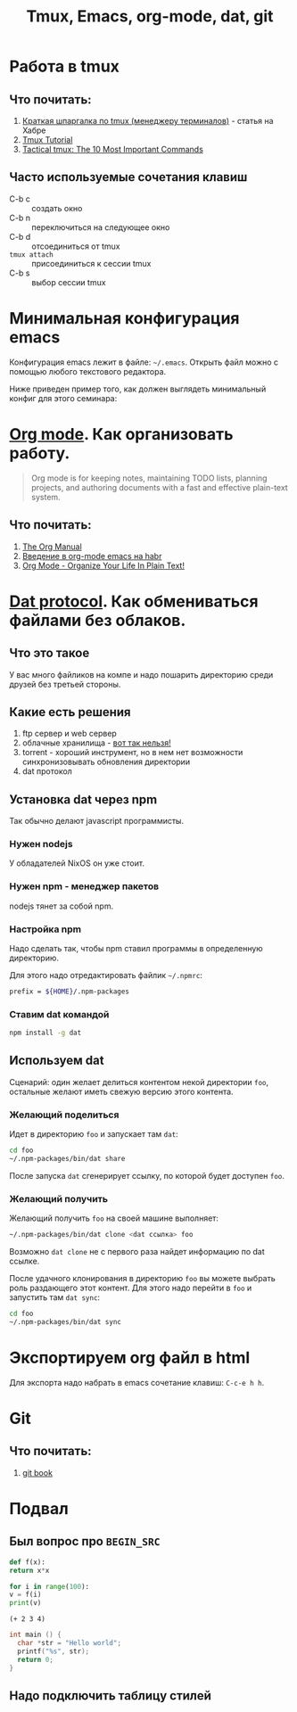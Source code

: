 #+TITLE: Tmux, Emacs, org-mode, dat, git
#+OPTIONS: toc:1
#+HTML_HEAD: <link rel="stylesheet" type="text/css" href="org.css" />
#+HTML_HEAD: <style>div.figure img {max-height:300px;max-width:900px;}</style>
#+HTML_HEAD_EXTRA: <style>.org-src-container {background-color: #303030; color: #e5e5e5;}</style>

* Работа в tmux
** Что почитать:
   1. [[https://habr.com/ru/post/126996/][Краткая шпаргалка по tmux (менеджеру терминалов)]] - статья на Хабре
   2. [[https://leimao.github.io/blog/Tmux-Tutorial/][Tmux Tutorial]]
   3. [[https://danielmiessler.com/study/tmux/][Tactical tmux: The 10 Most Important Commands]]

** Часто используемые сочетания клавиш
   - C-b c :: создать окно
   - C-b n :: переключиться на следующее окно
   - C-b d :: отсоединиться от tmux
   - =tmux attach= :: присоединиться к сессии tmux
   - C-b s :: выбор сессии tmux

* Минимальная конфигурация emacs
  Конфигурация emacs лежит в файле: =~/.emacs=. Открыть файл можно с
  помощью любого текстового редактора.

  Ниже приведен пример того, как должен выглядеть минимальный конфиг
  для этого семинара:
  
  #+INCLUDE: .emacs src elisp

* [[https://orgmode.org/][Org mode]]. Как организовать работу. 
  #+BEGIN_QUOTE
  Org mode is for keeping notes, maintaining TODO lists, planning
  projects, and authoring documents with a fast and effective
  plain-text system.
  #+END_QUOTE

** Что почитать:
   1. [[https://orgmode.org/org.html][The Org Manual]]
   2. [[https://habr.com/ru/post/105300/][Введение в org-mode emacs на habr]]
   3. [[http://doc.norang.ca/org-mode.html][Org Mode - Organize Your Life In Plain Text!]]
     
* [[https://dat.foundation/][Dat protocol]]. Как обмениваться файлами без облаков. 
** Что это такое
   У вас много файликов на компе и надо пошарить директорию среди
   друзей без третьей стороны. 
   
** Какие есть решения
   1. ftp сервер и web сервер
   2. облачные хранилища - _вот так нельзя!_
   3. torrent - хороший инструмент, но в нем нет возможности
      синхронизовывать обновления директории
   4. dat протокол

** Установка dat через npm
   Так обычно делают javascript программисты.

*** Нужен nodejs
    У обладателей NixOS он уже стоит.
*** Нужен npm - менеджер пакетов
    nodejs тянет за собой npm.
*** Настройка npm
    Надо сделать так, чтобы npm ставил программы в определенную
    директорию.

    Для этого надо отредактировать файлик =~/.npmrc=:
    #+BEGIN_SRC sh
    prefix = ${HOME}/.npm-packages
    #+END_SRC

*** Ставим dat командой
    #+BEGIN_SRC sh
      npm install -g dat
    #+END_SRC

** Используем dat
   Сценарий: один желает делиться контентом некой директории =foo=,
   остальные желают иметь свежую версию этого контента.
*** Желающий поделиться
    Идет в директорию =foo= и запускает там =dat=:
    #+BEGIN_SRC sh
      cd foo
      ~/.npm-packages/bin/dat share 
    #+END_SRC

    После запуска =dat= сгенерирует ссылку, по которой будет доступен
    =foo=.
*** Желающий получить
    Желающий получить =foo= на своей машине выполняет:
    #+BEGIN_SRC sh
      ~/.npm-packages/bin/dat clone <dat ссылка> foo
    #+END_SRC

    Возможно =dat clone= не с первого раза найдет информацию по dat
    ссылке.

    После удачного клонирования в директорию =foo= вы можете выбрать
    роль раздающего этот контент. Для этого надо перейти в =foo= и
    запустить там =dat sync=:
    #+BEGIN_SRC sh
      cd foo
      ~/.npm-packages/bin/dat sync
    #+END_SRC

* Экспортируем org файл в html
   Для экспорта надо набрать в emacs сочетание клавиш: =C-c-e h h=.


* Git
** Что почитать:
   1. [[https://git-scm.com/book/ru/v2][git book]]
      
* Подвал
** Был вопрос про =BEGIN_SRC=
  #+BEGIN_SRC python
    def f(x):
	return x*x

    for i in range(100):
	v = f(i)
	print(v)
  #+END_SRC

  #+BEGIN_SRC elisp
    (+ 2 3 4)
  #+END_SRC

  #+BEGIN_SRC c
    int main () {
      char *str = "Hello world";
      printf("%s", str);
      return 0;
    }
  #+END_SRC
** Надо подключить таблицу стилей
